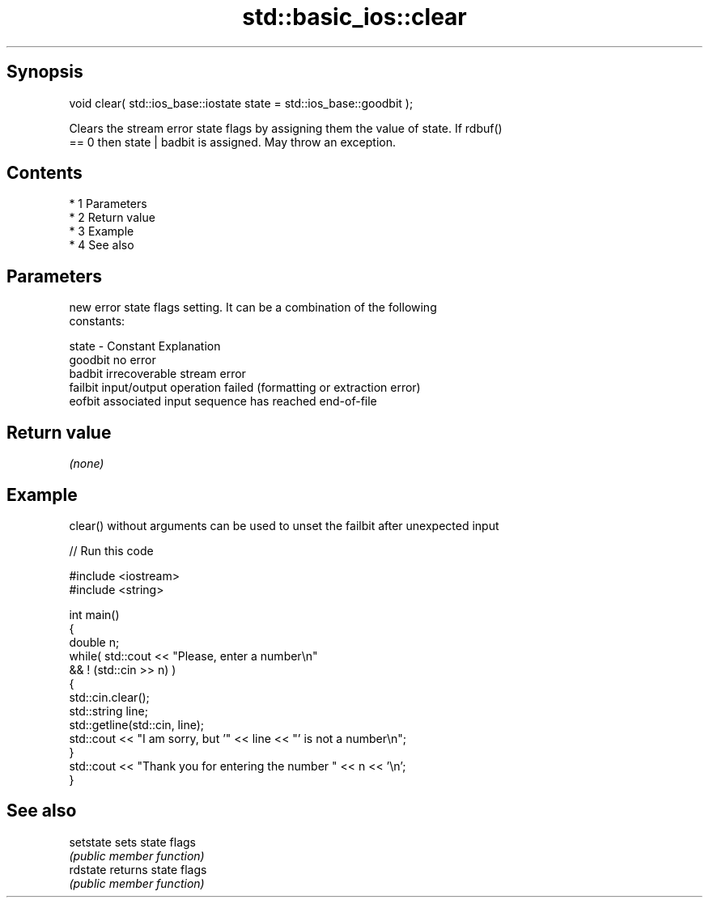 .TH std::basic_ios::clear 3 "Apr 19 2014" "1.0.0" "C++ Standard Libary"
.SH Synopsis
   void clear( std::ios_base::iostate state = std::ios_base::goodbit );

   Clears the stream error state flags by assigning them the value of state. If rdbuf()
   == 0 then state | badbit is assigned. May throw an exception.

.SH Contents

     * 1 Parameters
     * 2 Return value
     * 3 Example
     * 4 See also

.SH Parameters

           new error state flags setting. It can be a combination of the following
           constants:

   state - Constant Explanation
           goodbit  no error
           badbit   irrecoverable stream error
           failbit  input/output operation failed (formatting or extraction error)
           eofbit   associated input sequence has reached end-of-file

.SH Return value

   \fI(none)\fP

.SH Example

   clear() without arguments can be used to unset the failbit after unexpected input

   
// Run this code

 #include <iostream>
 #include <string>

 int main()
 {
     double n;
     while( std::cout << "Please, enter a number\\n"
            && ! (std::cin >> n) )
     {
         std::cin.clear();
         std::string line;
         std::getline(std::cin, line);
         std::cout << "I am sorry, but '" << line << "' is not a number\\n";
     }
     std::cout << "Thank you for entering the number " << n << '\\n';
 }

.SH See also

   setstate sets state flags
            \fI(public member function)\fP
   rdstate  returns state flags
            \fI(public member function)\fP

